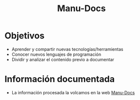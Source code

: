 #+TITLE: Manu-Docs
* Objetivos
  - Aprender y compartir nuevas tecnologías/herramientas
  - Conocer nuevos lenguajes de programación
  - Dividir y analizar el contenido previo a documentar
* Información documentada
  - La información procesada la volcamos en la web [[https://neverkas.github.io][Manu-Docs]]
